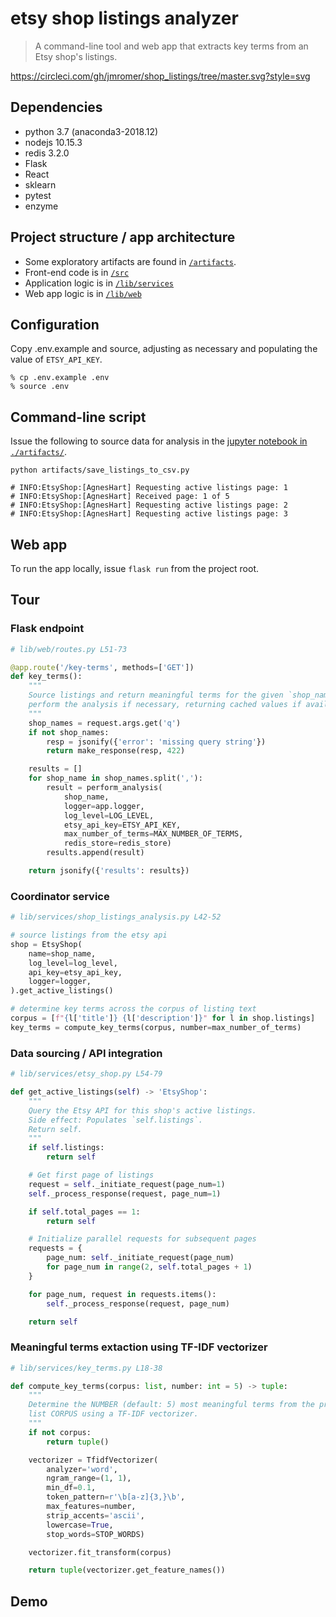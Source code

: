 * etsy shop listings analyzer

#+begin_quote
A command-line tool and web app that extracts key terms from an Etsy shop's
listings.
#+end_quote

[[https://circleci.com/gh/jmromer/shop_listings/tree/master][https://circleci.com/gh/jmromer/shop_listings/tree/master.svg?style=svg]]

** Dependencies
- python 3.7 (anaconda3-2018.12)
- nodejs 10.15.3
- redis 3.2.0
- Flask
- React
- sklearn
- pytest
- enzyme

** Project structure / app architecture

- Some exploratory artifacts are found in [[./artifacts][~/artifacts~]].
- Front-end code is in [[./src][~/src~]]
- Application logic is in [[./lib/services][~/lib/services~]]
- Web app logic is in [[./lib/web][~/lib/web~]]

** Configuration

Copy .env.example and source, adjusting as necessary and populating the value of
~ETSY_API_KEY~.

#+begin_src
% cp .env.example .env
% source .env
#+end_src

** Command-line script

Issue the following to source data for analysis in the [[https://github.com/jmromer/shop_listings/blob/master/artifacts/etsy_shops_key_terms_analysis.ipynb][jupyter notebook in ~./artifacts/~]].

#+begin_src shell
python artifacts/save_listings_to_csv.py

# INFO:EtsyShop:[AgnesHart] Requesting active listings page: 1
# INFO:EtsyShop:[AgnesHart] Received page: 1 of 5
# INFO:EtsyShop:[AgnesHart] Requesting active listings page: 2
# INFO:EtsyShop:[AgnesHart] Requesting active listings page: 3
#+end_src


** Web app

To run the app locally, issue ~flask run~ from the project root.

** Tour

*** Flask endpoint

#+BEGIN_SRC python
# lib/web/routes.py L51-73

@app.route('/key-terms', methods=['GET'])
def key_terms():
    """
    Source listings and return meaningful terms for the given `shop_name`,
    perform the analysis if necessary, returning cached values if available.
    """
    shop_names = request.args.get('q')
    if not shop_names:
        resp = jsonify({'error': 'missing query string'})
        return make_response(resp, 422)

    results = []
    for shop_name in shop_names.split(','):
        result = perform_analysis(
            shop_name,
            logger=app.logger,
            log_level=LOG_LEVEL,
            etsy_api_key=ETSY_API_KEY,
            max_number_of_terms=MAX_NUMBER_OF_TERMS,
            redis_store=redis_store)
        results.append(result)

    return jsonify({'results': results})
#+END_SRC

*** Coordinator service

#+BEGIN_SRC python
# lib/services/shop_listings_analysis.py L42-52

# source listings from the etsy api
shop = EtsyShop(
    name=shop_name,
    log_level=log_level,
    api_key=etsy_api_key,
    logger=logger,
).get_active_listings()

# determine key terms across the corpus of listing text
corpus = [f"{l['title']} {l['description']}" for l in shop.listings]
key_terms = compute_key_terms(corpus, number=max_number_of_terms)
#+END_SRC

*** Data sourcing / API integration

#+BEGIN_SRC python
# lib/services/etsy_shop.py L54-79

def get_active_listings(self) -> 'EtsyShop':
    """
    Query the Etsy API for this shop's active listings.
    Side effect: Populates `self.listings`.
    Return self.
    """
    if self.listings:
        return self

    # Get first page of listings
    request = self._initiate_request(page_num=1)
    self._process_response(request, page_num=1)

    if self.total_pages == 1:
        return self

    # Initialize parallel requests for subsequent pages
    requests = {
        page_num: self._initiate_request(page_num)
        for page_num in range(2, self.total_pages + 1)
    }

    for page_num, request in requests.items():
        self._process_response(request, page_num)

    return self
#+END_SRC

*** Meaningful terms extaction using TF-IDF vectorizer

#+BEGIN_SRC python
# lib/services/key_terms.py L18-38

def compute_key_terms(corpus: list, number: int = 5) -> tuple:
    """
    Determine the NUMBER (default: 5) most meaningful terms from the provided
    list CORPUS using a TF-IDF vectorizer.
    """
    if not corpus:
        return tuple()

    vectorizer = TfidfVectorizer(
        analyzer='word',
        ngram_range=(1, 1),
        min_df=0.1,
        token_pattern=r'\b[a-z]{3,}\b',
        max_features=number,
        strip_accents='ascii',
        lowercase=True,
        stop_words=STOP_WORDS)

    vectorizer.fit_transform(corpus)

    return tuple(vectorizer.get_feature_names())
#+END_SRC

** Demo
[[https://user-images.githubusercontent.com/4433943/54535803-b2b14f80-4965-11e9-8321-8222d6251af8.gif]]
